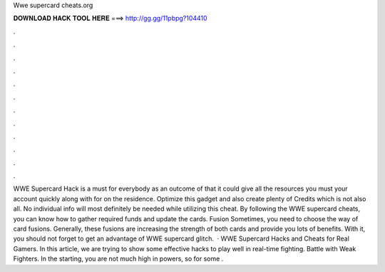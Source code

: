 Wwe supercard cheats.org

𝐃𝐎𝐖𝐍𝐋𝐎𝐀𝐃 𝐇𝐀𝐂𝐊 𝐓𝐎𝐎𝐋 𝐇𝐄𝐑𝐄 ===> http://gg.gg/11pbpg?104410

.

.

.

.

.

.

.

.

.

.

.

.

WWE Supercard Hack is a must for everybody as an outcome of that it could give all the resources you must your account quickly along with for on the residence. Optimize this gadget and also create plenty of Credits which is not also all. No individual info will most definitely be needed while utilizing this cheat. By following the WWE supercard cheats, you can know how to gather required funds and update the cards. Fusion Sometimes, you need to choose the way of card fusions. Generally, these fusions are increasing the strength of both cards and provide you lots of benefits. With it, you should not forget to get an advantage of WWE supercard glitch.  · WWE Supercard Hacks and Cheats for Real Gamers. In this article, we are trying to show some effective hacks to play well in real-time fighting. Battle with Weak Fighters. In the starting, you are not much high in powers, so for some .